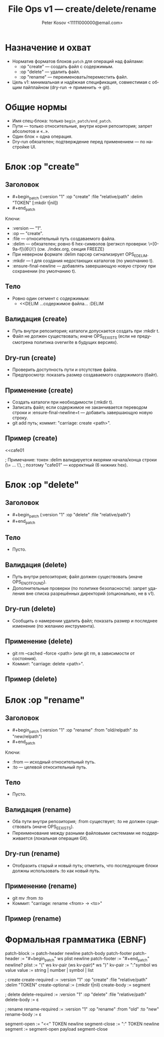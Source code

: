 #+title: File Ops v1 — create/delete/rename
#+author: Peter Kosov <11111000000@email.com>
#+language: ru
#+options: toc:2 num:t
#+property: header-args :results silent

* Назначение и охват
- Норматив форматов блоков =patch= для операций над файлами:
  - :op "create" — создать файл с содержимым.
  - :op "delete" — удалить файл.
  - :op "rename" — переименовать/переместить файл.
- Цель v1: минимальная и надёжная спецификация, совместимая с общим пайплайном (dry-run → применить → git).

* Общие нормы
- Имя спец-блока: только =begin_patch/end_patch=.
- Пути — только относительные, внутри корня репозитория; запрет абсолютов и «..».
- Один блок = одна операция.
- Dry-run обязателен; подтверждение перед применением — по настройке UI.

* Блок :op "create"
** Заголовок
- #+begin_patch (:version "1" :op "create" :file "relative/path" :delim "TOKEN" [:mkdir t|nil])
- #+end_patch

Ключи:
- :version — "1".
- :op — "create".
- :file — относительный путь создаваемого файла.
- :delim — обязателен; ровно 6 hex-символов (регэксп проверки: \=[0-9a-f]\{6\}\') (см. ./index.org, секция FREEZE)
- При неверном формате :delim парсер сигнализирует OPS_E_DELIM.
- :mkdir — t для создания недостающих каталогов (по умолчанию t).
- :ensure-final-newline — добавлять завершающую новую строку при сохранении (по умолчанию t).

** Тело
- Ровно один сегмент с содержимым:
  - <<DELIM
    …содержимое файла…
    :DELIM

** Валидация (create)
- Путь внутри репозитория; каталоги допускается создать при :mkdir t.
- Файл не должен существовать; иначе OPS_E_EXISTS (если не предусмотрена политика overwrite в будущих версиях).

** Dry-run (create)
- Проверить доступность пути и отсутствие файла.
- Предпросмотр: показать размер создаваемого содержимого (байт).

** Применение (create)
- Создать каталоги при необходимости (:mkdir t).
- Записать файл; если содержимое не заканчивается переводом строки и :ensure-final-newline=t — добавить завершающую новую строку.
- git add путь; коммит: "carriage: create <path>".

** Пример (create)
#+begin_patch (:version "1" :op "create" :file "docs/intro.md" :delim "cafe01")
<<cafe01
* Intro
Welcome to Carriage.
:cafe01
#+end_patch
; Примечание: токен :delim валидируется якорями начала/конца строки (\= ... \'),
; поэтому "cafe01" — корректный (6 нижних hex).

* Блок :op "delete"
** Заголовок
- #+begin_patch (:version "1" :op "delete" :file "relative/path")
- #+end_patch

** Тело
- Пусто.

** Валидация (delete)
- Путь внутри репозитория; файл должен существовать (иначе OPS_E_NOT_FOUND).
- Дополнительные проверки (по политике безопасности): запрет удаления вне списка разрешённых директорий (опционально, не в v1).

** Dry-run (delete)
- Сообщить о намерении удалить файл; показать размер и последнее изменение (по желанию инструмента).

** Применение (delete)
- git rm --cached --force <path> (или git rm, в зависимости от состояния).
- Коммит: "carriage: delete <path>".

** Пример (delete)
#+begin_patch (:version "1" :op "delete" :file "tmp/old.log")
#+end_patch

* Блок :op "rename"
** Заголовок
- #+begin_patch (:version "1" :op "rename" :from "old/relpath" :to "new/relpath")
- #+end_patch

Ключи:
- :from — исходный относительный путь.
- :to — целевой относительный путь.

** Тело
- Пусто.

** Валидация (rename)
- Оба пути внутри репозитория; :from существует; :to не должен существовать (иначе OPS_E_EXISTS).
- Переименование между разными файловыми системами не поддерживается (локальная операция Git).

** Dry-run (rename)
- Отобразить старый и новый путь; отметить, что последующие блоки должны использовать :to как новый путь.

** Применение (rename)
- git mv :from :to
- Коммит: "carriage: rename <from> → <to>"

** Пример (rename)
#+begin_patch (:version "1" :op "rename" :from "lib/legacy.c" :to "src/core/legacy.c")
#+end_patch

* Формальная грамматика (EBNF)
#+begin_src text
patch-block   := patch-header newline patch-body patch-footer
patch-header  := "#+begin_patch" ws plist newline
patch-footer  := "#+end_patch" newline?
plist         := "(" ws kv-pair (ws kv-pair)* ws ")"
kv-pair       := ":"symbol ws value
value         := string | number | symbol | list

; create
create-required := :version "1" :op "create" :file "relative/path" :delim "TOKEN"
create-optional := (:mkdir t|nil)
create-body     := segment

; delete
delete-required := :version "1" :op "delete" :file "relative/path"
delete-body     := ε

; rename
rename-required := :version "1" :op "rename" :from "old" :to "new"
rename-body     := ε

segment-open    := "<<" TOKEN newline
segment-close   := ":" TOKEN newline
segment         := segment-open payload segment-close
